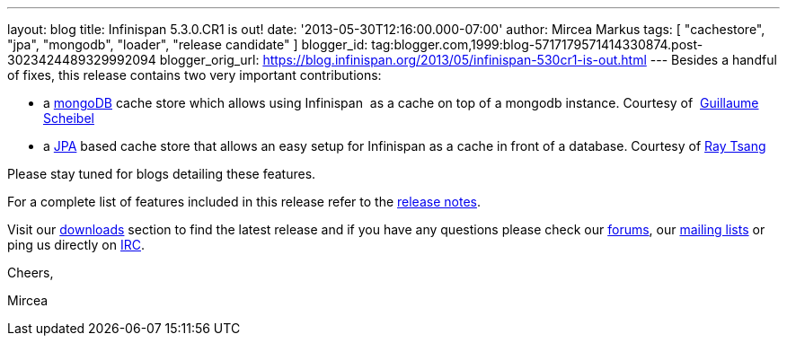 ---
layout: blog
title: Infinispan 5.3.0.CR1 is out!
date: '2013-05-30T12:16:00.000-07:00'
author: Mircea Markus
tags: [ "cachestore", "jpa", "mongodb", "loader", "release candidate" ]
blogger_id: tag:blogger.com,1999:blog-5717179571414330874.post-3023424489329992094
blogger_orig_url: https://blog.infinispan.org/2013/05/infinispan-530cr1-is-out.html
---
Besides a handful of fixes, this release contains two very important
contributions:

* a http://www.mongodb.org/[mongoDB] cache store which allows using
Infinispan  as a cache on top of a mongodb instance. Courtesy of
 http://fr.linkedin.com/in/guillaumescheibel[Guillaume Scheibel]
* a
http://www.oracle.com/technetwork/java/javaee/tech/persistence-jsp-140049.html[JPA]
based cache store that allows an easy setup for Infinispan as a cache in
front of a database. Courtesy of
http://www.linkedin.com/in/rayjtsang[Ray Tsang]

Please stay tuned for blogs detailing these features.

For a complete list of features included in this release refer to
the https://issues.jboss.org/secure/ReleaseNote.jspa?projectId=12310799&version=12321180[release
notes].

Visit our http://www.jboss.org/infinispan/downloads[downloads] section
to find the latest release and if you have any questions please check
our http://www.jboss.org/infinispan/forums[forums],
our https://lists.jboss.org/mailman/listinfo/infinispan-dev[mailing
lists] or ping us directly on irc://irc.freenode.org/infinispan[IRC].



Cheers,

Mircea
